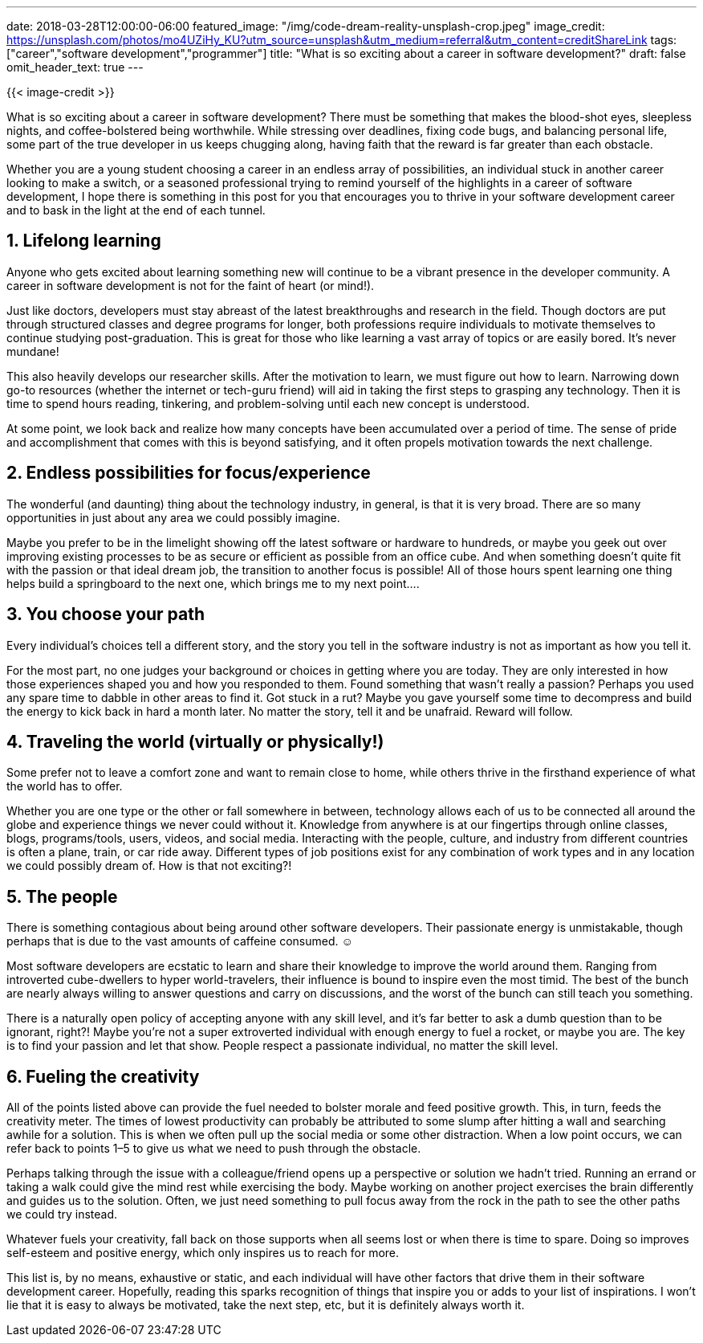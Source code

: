 ---
date: 2018-03-28T12:00:00-06:00
featured_image: "/img/code-dream-reality-unsplash-crop.jpeg"
image_credit: https://unsplash.com/photos/mo4UZiHy_KU?utm_source=unsplash&utm_medium=referral&utm_content=creditShareLink
tags: ["career","software development","programmer"]
title: "What is so exciting about a career in software development?"
draft: false
omit_header_text: true
---

{{< image-credit >}}

What is so exciting about a career in software development? There must be something that makes the blood-shot eyes, sleepless nights, and coffee-bolstered being worthwhile. While stressing over deadlines, fixing code bugs, and balancing personal life, some part of the true developer in us keeps chugging along, having faith that the reward is far greater than each obstacle.

Whether you are a young student choosing a career in an endless array of possibilities, an individual stuck in another career looking to make a switch, or a seasoned professional trying to remind yourself of the highlights in a career of software development, I hope there is something in this post for you that encourages you to thrive in your software development career and to bask in the light at the end of each tunnel.

== 1. Lifelong learning

Anyone who gets excited about learning something new will continue to be a vibrant presence in the developer community. A career in software development is not for the faint of heart (or mind!).

Just like doctors, developers must stay abreast of the latest breakthroughs and research in the field. Though doctors are put through structured classes and degree programs for longer, both professions require individuals to motivate themselves to continue studying post-graduation. This is great for those who like learning a vast array of topics or are easily bored. It’s never mundane!

This also heavily develops our researcher skills. After the motivation to learn, we must figure out how to learn. Narrowing down go-to resources (whether the internet or tech-guru friend) will aid in taking the first steps to grasping any technology. Then it is time to spend hours reading, tinkering, and problem-solving until each new concept is understood.

At some point, we look back and realize how many concepts have been accumulated over a period of time. The sense of pride and accomplishment that comes with this is beyond satisfying, and it often propels motivation towards the next challenge.

== 2. Endless possibilities for focus/experience

The wonderful (and daunting) thing about the technology industry, in general, is that it is very broad. There are so many opportunities in just about any area we could possibly imagine.

Maybe you prefer to be in the limelight showing off the latest software or hardware to hundreds, or maybe you geek out over improving existing processes to be as secure or efficient as possible from an office cube. And when something doesn’t quite fit with the passion or that ideal dream job, the transition to another focus is possible! All of those hours spent learning one thing helps build a springboard to the next one, which brings me to my next point….

== 3. You choose your path

Every individual’s choices tell a different story, and the story you tell in the software industry is not as important as how you tell it.

For the most part, no one judges your background or choices in getting where you are today. They are only interested in how those experiences shaped you and how you responded to them. Found something that wasn’t really a passion? Perhaps you used any spare time to dabble in other areas to find it. Got stuck in a rut? Maybe you gave yourself some time to decompress and build the energy to kick back in hard a month later. No matter the story, tell it and be unafraid. Reward will follow.

== 4. Traveling the world (virtually or physically!)

Some prefer not to leave a comfort zone and want to remain close to home, while others thrive in the firsthand experience of what the world has to offer.

Whether you are one type or the other or fall somewhere in between, technology allows each of us to be connected all around the globe and experience things we never could without it. Knowledge from anywhere is at our fingertips through online classes, blogs, programs/tools, users, videos, and social media. Interacting with the people, culture, and industry from different countries is often a plane, train, or car ride away. Different types of job positions exist for any combination of work types and in any location we could possibly dream of. How is that not exciting?!

== 5. The people

There is something contagious about being around other software developers. Their passionate energy is unmistakable, though perhaps that is due to the vast amounts of caffeine consumed. ☺

Most software developers are ecstatic to learn and share their knowledge to improve the world around them. Ranging from introverted cube-dwellers to hyper world-travelers, their influence is bound to inspire even the most timid. The best of the bunch are nearly always willing to answer questions and carry on discussions, and the worst of the bunch can still teach you something.

There is a naturally open policy of accepting anyone with any skill level, and it’s far better to ask a dumb question than to be ignorant, right?! Maybe you’re not a super extroverted individual with enough energy to fuel a rocket, or maybe you are. The key is to find your passion and let that show. People respect a passionate individual, no matter the skill level.

== 6. Fueling the creativity

All of the points listed above can provide the fuel needed to bolster morale and feed positive growth. This, in turn, feeds the creativity meter.
The times of lowest productivity can probably be attributed to some slump after hitting a wall and searching awhile for a solution. This is when we often pull up the social media or some other distraction. When a low point occurs, we can refer back to points 1–5 to give us what we need to push through the obstacle.

Perhaps talking through the issue with a colleague/friend opens up a perspective or solution we hadn’t tried. Running an errand or taking a walk could give the mind rest while exercising the body. Maybe working on another project exercises the brain differently and guides us to the solution. Often, we just need something to pull focus away from the rock in the path to see the other paths we could try instead.

Whatever fuels your creativity, fall back on those supports when all seems lost or when there is time to spare. Doing so improves self-esteem and positive energy, which only inspires us to reach for more.

This list is, by no means, exhaustive or static, and each individual will have other factors that drive them in their software development career. Hopefully, reading this sparks recognition of things that inspire you or adds to your list of inspirations. I won’t lie that it is easy to always be motivated, take the next step, etc, but it is definitely always worth it.